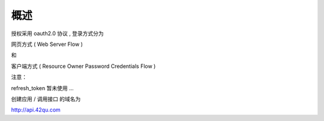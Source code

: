 概述
=======================================

授权采用 oauth2.0 协议 , 登录方式分为 

网页方式 ( Web Server Flow ) 

和 

客户端方式 ( Resource Owner Password Credentials Flow )

注意：

refresh_token 暂未使用 ...

创建应用 / 调用接口 的域名为

http://api.42qu.com 
